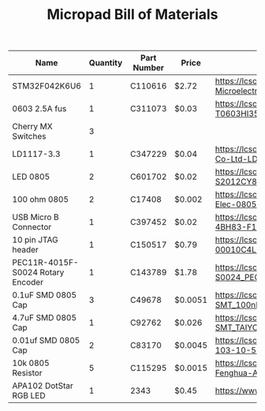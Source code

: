 #+TITLE: Micropad Bill of Materials

| Name                              | Quantity | Part Number | Price   | Link                                                                                                                                  |
|-----------------------------------+----------+-------------+---------+---------------------------------------------------------------------------------------------------------------------------------------|
| STM32F042K6U6                     |        1 | C110616     | $2.72   | https://lcsc.com/product-detail/ST-Microelectronics_STMicroelectronics_STM32F042K6U6_STM32F042K6U6_C110616.html                       |
| 0603 2.5A fus                     |        1 | C311073     | $0.03   | https://lcsc.com/product-detail/Surface-Mount-Fuses_AEM_T0603HI3500TM_AEM-T0603HI3500TM_C311073.html                                  |
| Cherry MX Switches                |        3 |             |         |                                                                                                                                       |
| LD1117-3.3                        |        1 | C347229     | $0.04   | https://lcsc.com/product-detail/Dropout-Regulators-LDO_UMW-Youtai-Semiconductor-Co-Ltd-LD1117-3-3_C347229.html                        |
| LED 0805                          |        2 | C601702     | $0.02   | https://lcsc.com/product-detail/Light-Emitting-Diodes-LED_TOGIALED-TJ-S2012CY8T5ALC6B-A5_C601702.html                                 |
| 100 ohm 0805                      |        2 | C17408      | $0.002  | https://lcsc.com/product-detail/Chip-Resistor-Surface-Mount_UNI-ROYAL-Uniroyal-Elec-0805W8F1000T5E_C17408.html                        |
| USB Micro B Connector             |        1 | C397452     | $0.02   | https://lcsc.com/product-detail/USB-Connectors_XKB-Connectivity-U254-051T-4BH83-F1S_C397452.html                                      |
| 10 pin JTAG header                |        1 | C150517     | $0.79   | https://lcsc.com/product-detail/Pin-Header-Female-Header_Amphenol-ICC_20021121-00010C4LF_Amphenol-ICC-20021121-00010C4LF_C150517.html |
| PEC11R-4015F-S0024 Rotary Encoder |        1 | C143789     | $1.78   | https://lcsc.com/product-detail/Coded-Rotary-Switches_BOURNS_PEC11R-4015F-S0024_PEC11R-4015F-S0024_C143789.html                       |
| 0.1uF SMD 0805 Cap                |        3 | C49678      | $0.0051 | https://lcsc.com/product-detail/Multilayer-Ceramic-Capacitors-MLCC-SMD-SMT_100nF-104-10-50V_C49678.html                               |
| 4.7uF SMD 0805 Cap                |        1 | C92762      | $0.026  | https://lcsc.com/product-detail/Multilayer-Ceramic-Capacitors-MLCC-SMD-SMT_TAIYO-YUDEN_EMK212B7475KG-T_4-7uF-475-10-16V_C92762.html   |
| 0.01uf SMD 0805 Cap               |        2 | C83170      | $0.0045 | https://lcsc.com/product-detail/Multilayer-Ceramic-Capacitors-MLCC-SMD-SMT_10nF-103-10-50V_C83170.html                                |
| 10k 0805 Resistor                 |        5 | C115295     | $0.0015 | https://lcsc.com/product-detail/Chip-Resistor-Surface-Mount_FH-Guangdong-Fenghua-Advanced-Tech-RS-05K103JT_C115295.html               |
| APA102 DotStar RGB LED            |        1 | 2343        | $0.45   | https://www.adafruit.com/product/2343                                                                                                 |



